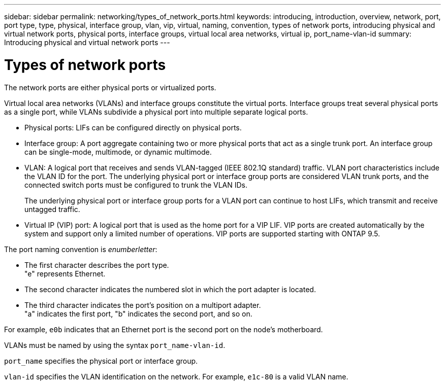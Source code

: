 ---
sidebar: sidebar
permalink: networking/types_of_network_ports.html
keywords: introducing, introduction, overview, network, port, port type, type, physical, interface group, vlan, vip, virtual, naming, convention, types of network ports, introducing physical and virtual network ports, physical ports, interface groups, virtual local area networks, virtual ip, port_name-vlan-id
summary: Introducing physical and virtual network ports
---

= Types of network ports
:hardbreaks:
:nofooter:
:icons: font
:linkattrs:
:imagesdir: ./media/

//
// Created with NDAC Version 2.0 (August 17, 2020)
// restructured: March 2021
// enhanced keywords May 2021
//

[.lead]
The network ports are either physical ports or virtualized ports.

Virtual local area networks (VLANs) and interface groups constitute the virtual ports. Interface groups treat several physical ports as a single port, while VLANs subdivide a physical port into multiple separate logical ports.

* Physical ports: LIFs can be configured directly on physical ports.

* Interface group: A port aggregate containing two or more physical ports that act as a single trunk port. An interface group can be single-mode, multimode, or dynamic multimode.

* VLAN: A logical port that receives and sends VLAN-tagged (IEEE 802.1Q standard) traffic. VLAN port characteristics include the VLAN ID for the port. The underlying physical port or interface group ports are considered VLAN trunk ports, and the connected switch ports must be configured to trunk the VLAN IDs.
+
The underlying physical port or interface group ports for a VLAN port can continue to host LIFs, which transmit and receive untagged traffic.

* Virtual IP (VIP) port: A logical port that is used as the home port for a VIP LIF. VIP ports are created automatically by the system and support only a limited number of operations. VIP ports are supported starting with ONTAP 9.5.

The port naming convention is _enumberletter_:

* The first character describes the port type.
"e" represents Ethernet.
* The second character indicates the numbered slot in which the port adapter is located.
* The third character indicates the port's position on a multiport adapter.
"a" indicates the first port, "b" indicates the second port, and so on.

For example, `e0b` indicates that an Ethernet port is the second port on the node's motherboard.

VLANs must be named by using the syntax `port_name-vlan-id`.

`port_name` specifies the physical port or interface group.

`vlan-id` specifies the VLAN identification on the network. For example, `e1c-80` is a valid VLAN name.
